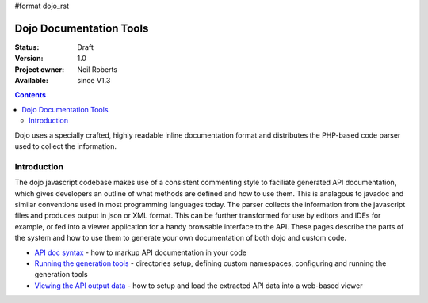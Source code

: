 #format dojo_rst

Dojo Documentation Tools
========================

:Status: Draft
:Version: 1.0
:Project owner: Neil Roberts
:Available: since V1.3

.. contents::
   :depth: 2

Dojo uses a specially crafted, highly readable inline documentation format and distributes the PHP-based code parser used to collect the information. 

============
Introduction
============

The dojo javascript codebase makes use of a consistent commenting style to faciliate generated API documentation, which gives developers an outline of what methods are defined and how to use them. This is analagous to javadoc and similar conventions used in most programming languages today. The parser collects the information from the javascript files and produces output in json or XML format. This can be further transformed for use by editors and IDEs for example, or fed into a viewer application for a handy browsable interface to the API.  These pages describe the parts of the system and how to use them to generate your own documentation of both dojo and custom code.

* `API doc syntax <util/doctools/markup>`_ - how to markup API documentation in your code

* `Running the generation tools <util/doctools/generate>`_ - directories setup, defining custom namespaces, configuring and running the generation tools

* `Viewing the API output data <util/doctools/viewer>`_ - how to setup and load the extracted API data into a web-based viewer
